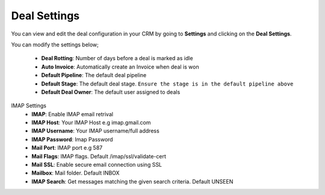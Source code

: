 Deal Settings
===============
You can view and edit the deal configuration in your CRM by going to **Settings** and clicking on the **Deal Settings**.

You can modify the settings below;

 - **Deal Rotting**: Number of days before a deal is marked as idle
 - **Auto Invoice**: Automatically create an Invoice when deal is won
 - **Default Pipeline**: The default deal pipeline
 - **Default Stage**: The default deal stage. ``Ensure the stage is in the default pipeline above``
 - **Default Deal Owner**: The default user assigned to deals

IMAP Settings
 - **IMAP**: Enable IMAP email retrival
 - **IMAP Host**: Your IMAP Host e.g imap.gmail.com
 - **IMAP Username**: Your IMAP username/full address
 - **IMAP Password**: Imap Password
 - **Mail Port**: IMAP port e.g 587
 - **Mail Flags**: IMAP flags. Default /imap/ssl/validate-cert
 - **Mail SSL**: Enable secure email connection using SSL
 - **Mailbox**: Mail folder. Default INBOX
 - **IMAP Search**: Get messages matching the given search criteria. Default UNSEEN
